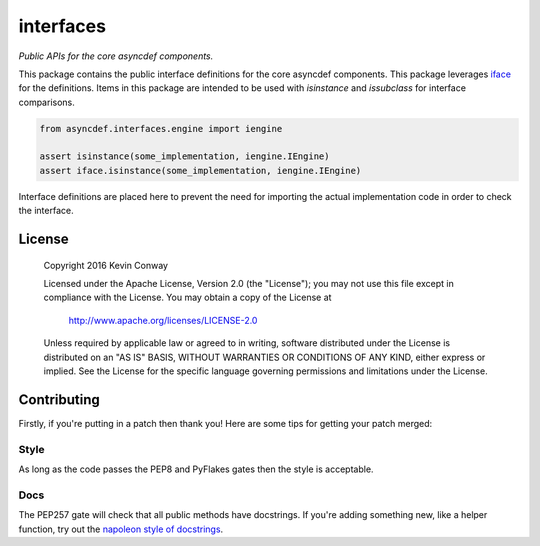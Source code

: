 ==========
interfaces
==========

*Public APIs for the core asyncdef components.*

This package contains the public interface definitions for the core asyncdef
components. This package leverages
`iface <https://github.com/kevinconway/iface>`_ for the definitions. Items in
this package are intended to be used with `isinstance` and `issubclass` for
interface comparisons.

.. code-block:: python

    from asyncdef.interfaces.engine import iengine

    assert isinstance(some_implementation, iengine.IEngine)
    assert iface.isinstance(some_implementation, iengine.IEngine)

Interface definitions are placed here to prevent the need for importing the
actual implementation code in order to check the interface.

License
=======

    Copyright 2016 Kevin Conway

    Licensed under the Apache License, Version 2.0 (the "License");
    you may not use this file except in compliance with the License.
    You may obtain a copy of the License at

        http://www.apache.org/licenses/LICENSE-2.0

    Unless required by applicable law or agreed to in writing, software
    distributed under the License is distributed on an "AS IS" BASIS,
    WITHOUT WARRANTIES OR CONDITIONS OF ANY KIND, either express or implied.
    See the License for the specific language governing permissions and
    limitations under the License.

Contributing
============

Firstly, if you're putting in a patch then thank you! Here are some tips for
getting your patch merged:

Style
-----

As long as the code passes the PEP8 and PyFlakes gates then the style is
acceptable.

Docs
----

The PEP257 gate will check that all public methods have docstrings. If you're
adding something new, like a helper function, try out the
`napoleon style of docstrings <https://pypi.python.org/pypi/sphinxcontrib-napoleon>`_.
